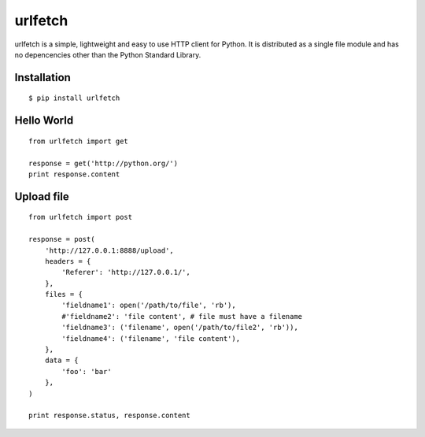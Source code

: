 urlfetch
========

.. image:: https://travis-ci.org/ifduyue/urlfetch.png
    :target: https://travis-ci.org/ifduyue/urlfetch

.. image:: https://coveralls.io/repos/ifduyue/urlfetch/badge.png?branch=master 
    :target: https://coveralls.io/r/ifduyue/urlfetch?branch=master 

.. image:: https://badge.fury.io/py/urlfetch.png
    :target: http://badge.fury.io/py/urlfetch

.. image:: https://pypip.in/d/urlfetch/badge.png
    :target: https://crate.io/packages/urlfetch/

.. image:: https://d2weczhvl823v0.cloudfront.net/ifduyue/urlfetch/trend.png
   :alt: Bitdeli badge
   :target: https://bitdeli.com/free

urlfetch is a simple, lightweight and easy to use HTTP client for Python. 
It is distributed as a single file module and has no depencencies other than the Python Standard Library.

Installation
-------------
::

    $ pip install urlfetch


Hello World
-----------
::

    from urlfetch import get

    response = get('http://python.org/')
    print response.content

Upload file
-----------
::

    from urlfetch import post

    response = post(
        'http://127.0.0.1:8888/upload',
        headers = {
            'Referer': 'http://127.0.0.1/',
        },
        files = {
            'fieldname1': open('/path/to/file', 'rb'),
            #'fieldname2': 'file content', # file must have a filename
            'fieldname3': ('filename', open('/path/to/file2', 'rb')),
            'fieldname4': ('filename', 'file content'),
        },
        data = {
            'foo': 'bar'
        },
    )

    print response.status, response.content

